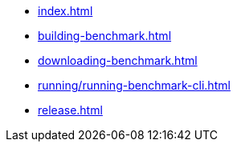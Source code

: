 * xref:index.adoc[]
* xref:building-benchmark.adoc[]
* xref:downloading-benchmark.adoc[]
* xref:running/running-benchmark-cli.adoc[]
* xref:release.adoc[]
